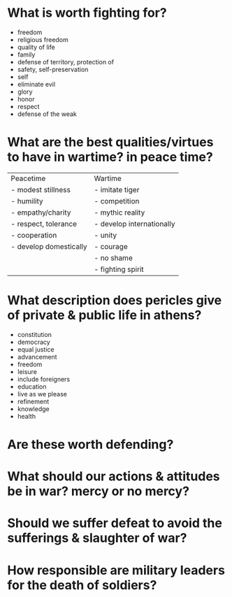 * What is worth fighting for?

 - freedom
 - religious freedom
 - quality of life
 - family
 - defense of territory, protection of
 - safety, self-preservation
 - self
 - eliminate evil
 - glory
 - honor
 - respect
 - defense of the weak

* What are the best qualities/virtues to have in wartime? in peace time?

| Peacetime              | Wartime                   |
| - modest stillness     | - imitate tiger           |
| - humility             | - competition             |
| - empathy/charity      | - mythic reality          |
| - respect, tolerance   | - develop internationally |
| - cooperation          | - unity                   |
| - develop domestically | - courage                 |
|                        | - no shame                |
|                        | - fighting spirit         |

* What description does pericles give of private & public life in athens?

 - constitution
 - democracy
 - equal justice
 - advancement
 - freedom
 - leisure
 - include foreigners
 - education
 - live as we please
 - refinement
 - knowledge
 - health

* Are these worth defending?

* What should our actions & attitudes be in war? mercy or no mercy?

* Should we suffer defeat to avoid the sufferings & slaughter of war?

* How responsible are military leaders for the death of soldiers?


